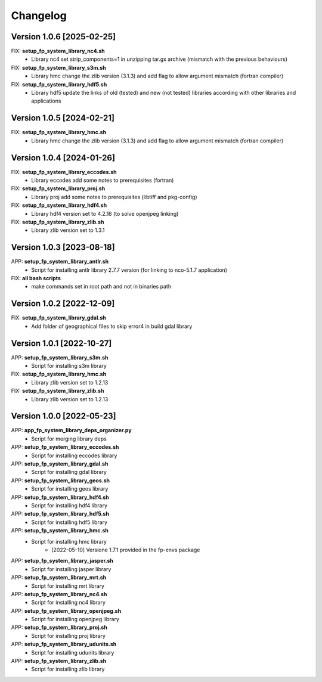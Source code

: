 =========
Changelog
=========

Version 1.0.6 [2025-02-25]
**************************
FIX: **setup_fp_system_library_nc4.sh**
    - Library nc4 set strip_components=1 in unzipping tar.gx archive (mismatch with the previous behaviours)

FIX: **setup_fp_system_library_s3m.sh**
    - Library hmc change the zlib version (3.1.3) and add flag to allow argument mismatch (fortran compiler)

FIX: **setup_fp_system_library_hdf5.sh**
    - Library hdf5 update the links of old (tested) and new (not tested) libraries according with other libraries and applications

Version 1.0.5 [2024-02-21]
**************************
FIX: **setup_fp_system_library_hmc.sh**
    - Library hmc change the zlib version (3.1.3) and add flag to allow argument mismatch (fortran compiler)

Version 1.0.4 [2024-01-26]
**************************
FIX: **setup_fp_system_library_eccodes.sh**
    - Library eccodes add some notes to prerequisites (fortran)

FIX: **setup_fp_system_library_proj.sh**
    - Library proj add some notes to prerequisites (libtiff and pkg-config)

FIX: **setup_fp_system_library_hdf4.sh**
    - Library hdf4 version set to 4.2.16 (to solve openjpeg linking)

FIX: **setup_fp_system_library_zlib.sh**
    - Library zlib version set to 1.3.1 

Version 1.0.3 [2023-08-18]
**************************
APP: **setup_fp_system_library_antlr.sh**
    - Script for installing antlr library 2.7.7 version (for linking to nco-5.1.7 application)   

FIX: **all bash scripts**
	- make commands set in root path and not in binaries path

Version 1.0.2 [2022-12-09]
**************************
FIX: **setup_fp_system_library_gdal.sh**
    - Add folder of geographical files to skip error4 in build gdal library


Version 1.0.1 [2022-10-27]
**************************
APP: **setup_fp_system_library_s3m.sh**
    - Script for installing s3m library  

FIX: **setup_fp_system_library_hmc.sh**
    - Library zlib version set to 1.2.13  
    
FIX: **setup_fp_system_library_zlib.sh**
    - Library zlib version set to 1.2.13  

Version 1.0.0 [2022-05-23]
**************************
APP: **app_fp_system_library_deps_organizer.py**
    - Script for merging library deps 
    
APP: **setup_fp_system_library_eccodes.sh**
    - Script for installing eccodes library  

APP: **setup_fp_system_library_gdal.sh**
    - Script for installing gdal library  

APP: **setup_fp_system_library_geos.sh**
    - Script for installing geos library  

APP: **setup_fp_system_library_hdf4.sh**
    - Script for installing hdf4 library  
    
APP: **setup_fp_system_library_hdf5.sh**
    - Script for installing hdf5 library  
    
APP: **setup_fp_system_library_hmc.sh**
    - Script for installing hmc library  
    	- [2022-05-10] Versione 1.7.1 provided in the fp-envs package 
    
APP: **setup_fp_system_library_jasper.sh**
    - Script for installing jasper library  
    
APP: **setup_fp_system_library_mrt.sh**
    - Script for installing mrt library
    
APP: **setup_fp_system_library_nc4.sh**
    - Script for installing nc4 library 

APP: **setup_fp_system_library_openjpeg.sh**
    - Script for installing openjpeg library 

APP: **setup_fp_system_library_proj.sh**
    - Script for installing proj library 

APP: **setup_fp_system_library_udunits.sh**
    - Script for installing udunits library 

APP: **setup_fp_system_library_zlib.sh**
    - Script for installing zlib library 
